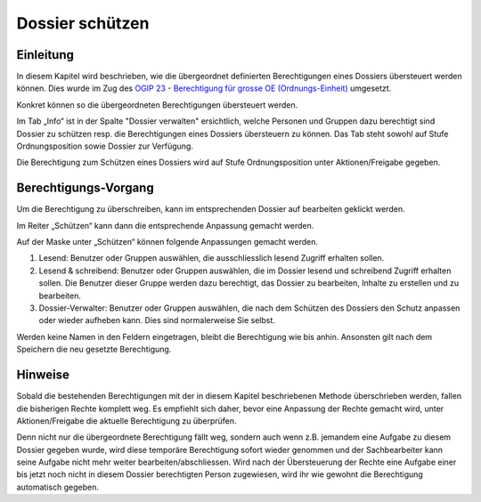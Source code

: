 Dossier schützen
=================

Einleitung
----------
In diesem Kapitel wird beschrieben, wie die übergeordnet definierten
Berechtigungen eines Dossiers übersteuert werden können. Dies wurde im Zug des
`OGIP 23 - Berechtigung für grosse OE (Ordnungs-Einheit) <https://my.teamraum.com/workspaces/onegov-gever-innovation-session/ogip/ogip-23-onegov-gever-berechtigung-fur-grosse-oe.docx>`_ umgesetzt.

Konkret können so die übergeordneten Berechtigungen übersteuert werden.

|img-berechtigungoe-1|

Im Tab „Info“ ist in der Spalte "Dossier verwalten" ersichtlich, welche Personen
und Gruppen dazu berechtigt sind Dossier zu schützen resp. die Berechtigungen
eines Dossiers übersteuern zu können. Das Tab steht sowohl auf Stufe
Ordnungsposition sowie Dossier zur Verfügung.

|img-berechtigungoe-2|

Die Berechtigung zum Schützen eines Dossiers wird auf Stufe Ordnungsposition
unter Aktionen/Freigabe gegeben.

Berechtigungs-Vorgang
---------------------
Um die Berechtigung zu überschreiben, kann im entsprechenden Dossier auf
bearbeiten geklickt werden.

|img-berechtigungoe-3|

Im Reiter „Schützen“ kann dann die entsprechende Anpassung gemacht werden.

|img-berechtigungoe-4|

Auf der Maske unter „Schützen“ können folgende Anpassungen gemacht werden.

|img-berechtigungoe-5|

1.	Lesend: Benutzer oder Gruppen auswählen, die ausschliesslich lesend Zugriff erhalten sollen.

2.	Lesend & schreibend: Benutzer oder Gruppen auswählen, die im Dossier lesend und schreibend Zugriff erhalten sollen. Die Benutzer dieser Gruppe werden dazu berechtigt, das Dossier zu bearbeiten, Inhalte zu erstellen und zu bearbeiten.

3.	Dossier-Verwalter: Benutzer oder Gruppen auswählen, die nach dem Schützen des Dossiers den Schutz anpassen oder wieder aufheben kann. Dies sind normalerweise Sie selbst.

Werden keine Namen in den Feldern eingetragen, bleibt die Berechtigung wie bis
anhin. Ansonsten gilt nach dem Speichern die neu gesetzte Berechtigung.

Hinweise
--------
Sobald die bestehenden Berechtigungen mit der in diesem Kapitel beschriebenen
Methode überschrieben werden, fallen die bisherigen Rechte komplett weg. Es
empfiehlt sich daher, bevor eine Anpassung der Rechte gemacht wird, unter
Aktionen/Freigabe die aktuelle Berechtigung zu überprüfen.

Denn nicht nur die übergeordnete Berechtigung fällt weg, sondern auch wenn z.B.
jemandem eine Aufgabe zu diesem Dossier gegeben wurde, wird diese temporäre
Berechtigung sofort wieder genommen und der Sachbearbeiter kann seine Aufgabe
nicht mehr weiter bearbeiten/abschliessen. Wird nach der Übersteuerung der
Rechte eine Aufgabe einer bis jetzt noch nicht in diesem Dossier berechtigten
Person zugewiesen, wird ihr wie gewohnt die Berechtigung automatisch gegeben.

.. |img-berechtigungoe-1| image:: img/media/img-berechtigungoe-1.png
.. |img-berechtigungoe-2| image:: img/media/img-berechtigungoe-2.png
.. |img-berechtigungoe-3| image:: img/media/img-berechtigungoe-3.png
.. |img-berechtigungoe-4| image:: img/media/img-berechtigungoe-4.png
.. |img-berechtigungoe-5| image:: img/media/img-berechtigungoe-5.png


.. disqus::
